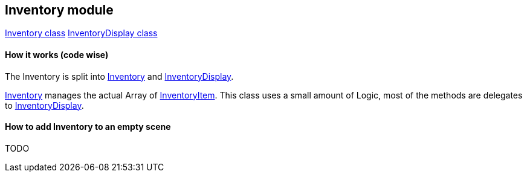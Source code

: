 == Inventory module

link:Inventory.adoc[Inventory class]
link:InventoryDisplay.adoc[InventoryDisplay class]

==== How it works (code wise)

The Inventory is split into link:Inventory.adoc[Inventory] and link:InventoryDisplay.adoc[InventoryDisplay].

link:Inventory.adoc[Inventory] manages the actual Array of link:InventoryItem.adoc[InventoryItem].
This class uses a small amount of Logic, most of the methods are delegates to link:InventoryDisplay.adoc[InventoryDisplay].


==== How to add Inventory to an empty scene

TODO
